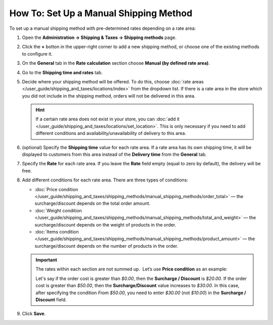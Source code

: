 ***************************************
How To: Set Up a Manual Shipping Method
***************************************

To set up a manual shipping method with pre-determined rates depending on a rate area:

#. Open  the **Administration → Shipping & Taxes → Shipping methods** page.

#. Click the **+** botton in the upper-right corner to add a new shipping method, or choose one of the existing methods to configure it.

#. On the **General** tab in the **Rate calculation** section choose **Manual (by defined rate area)**.

   .. image:: img/manual_shipping.png 
       :align: center
       :alt: Creating a manual shipping method in CS-Cart

#. Go to the **Shipping time and rates** tab.

#. Decide where your shipping method will be offered. To do this, choose :doc:`rate areas </user_guide/shipping_and_taxes/locations/index>` from the dropdown list. If there is a rate area in the store which you did not include in the shipping method, orders will not be delivered in this area.

   .. hint::
       
       If a certain rate area does not exist in your store, you can :doc:`add it  </user_guide/shipping_and_taxes/locations/set_location>`. This is only necessary if you need to add different conditions and availability/unavailability of delivery to this area.

#. (optional) Specify the **Shipping time** value for each rate area. If a rate area has its own shipping time, it will be displayed to customers from this area instead of the **Delivery time** from the **General** tab.

#. Specify the **Rate** for each rate area. If you leave the **Rate** field empty (equal to zero by default), the delivery will be free.

#. Add different conditions for each rate area. There are three types of conditions: 

   * :doc:`Price condition </user_guide/shipping_and_taxes/shipping_methods/manual_shipping_methods/order_total>` — the surcharge/discount depends on the total order amount.

   * :doc:`Weight condition </user_guide/shipping_and_taxes/shipping_methods/manual_shipping_methods/total_and_weight>` — the surcharge/discount depends on the weight of products in the order.

   * :doc:`Items condition </user_guide/shipping_and_taxes/shipping_methods/manual_shipping_methods/product_amount>` — the surcharge/discount depends on the number of products in the order.

   .. important::

       The rates within each section are not summed up.  Let’s use **Price condition** as an example: 
       
       Let's say if the order cost is greater than *$0.00*, then the **Surcharge / Discount** is *$20.00*. If the order cost is greater than *$50.00*, then  the **Surcharge/Discount** value increases to *$30.00*. In this case, after specifying the condition *From $50.00*, you need to enter *$30.00* (not *$10.00*) in the **Surcharge / Discount** field.

#. Click **Save**.

   .. image:: img/dependencies.png 
       :align: center
       :alt: Configuring rate areas in CS-Cart
       
.. meta::
   :description: Configuring a shipping method with custom manually-specified shipping rates in CS-Cart or Multi-Vendor.
